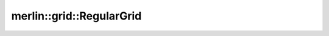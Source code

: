 merlin::grid::RegularGrid
=========================

.. doxygenclass:: merlin::grid::RegularGrid
   :members:
   :protected-members:
   :private-members:
   :undoc-members:
